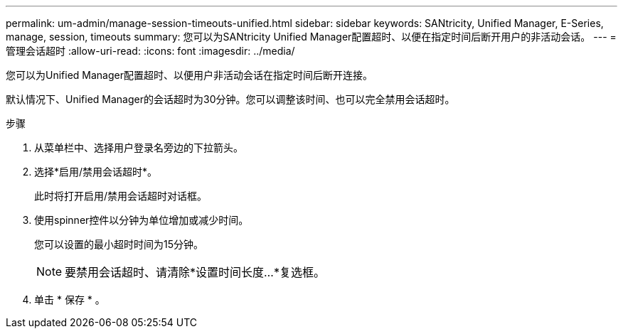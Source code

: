 ---
permalink: um-admin/manage-session-timeouts-unified.html 
sidebar: sidebar 
keywords: SANtricity, Unified Manager, E-Series, manage, session, timeouts 
summary: 您可以为SANtricity Unified Manager配置超时、以便在指定时间后断开用户的非活动会话。 
---
= 管理会话超时
:allow-uri-read: 
:icons: font
:imagesdir: ../media/


[role="lead"]
您可以为Unified Manager配置超时、以便用户非活动会话在指定时间后断开连接。

默认情况下、Unified Manager的会话超时为30分钟。您可以调整该时间、也可以完全禁用会话超时。

.步骤
. 从菜单栏中、选择用户登录名旁边的下拉箭头。
. 选择*启用/禁用会话超时*。
+
此时将打开启用/禁用会话超时对话框。

. 使用spinner控件以分钟为单位增加或减少时间。
+
您可以设置的最小超时时间为15分钟。

+
[NOTE]
====
要禁用会话超时、请清除*设置时间长度...*复选框。

====
. 单击 * 保存 * 。

